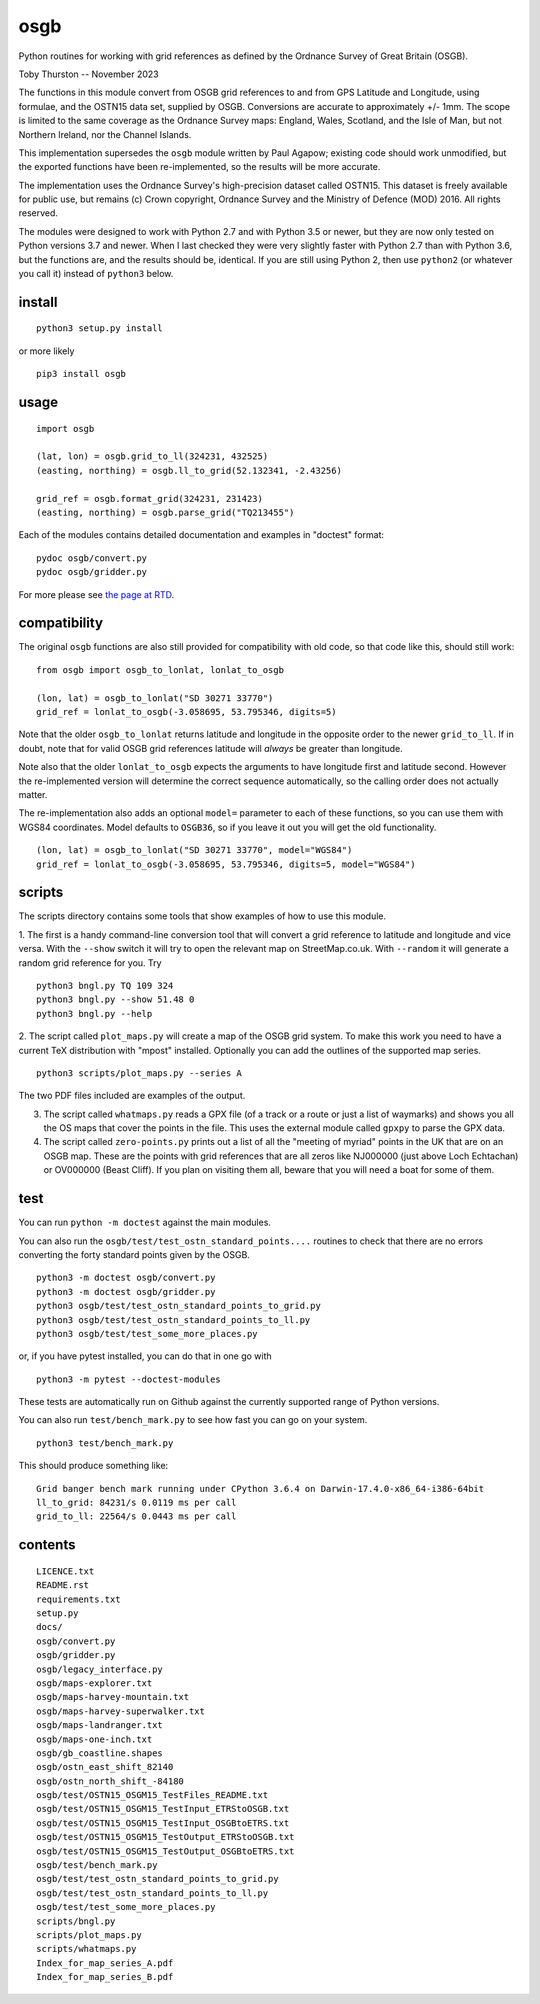 osgb
====

.. image:: https://github.com/thruston/grid-banger/actions/workflows/python-app.yml/badge.svg
    :target: https://github.com/thruston/grid-banger/actions/workflows/python-app.yml

.. image:: https://img.shields.io/pypi/v/osgb.svg
    :target: https://pypi.org/project/osgb/

Python routines for working with grid references as defined by the Ordnance Survey of Great Britain (OSGB).

Toby Thurston -- November 2023

The functions in this module convert from OSGB grid references to and from GPS
Latitude and Longitude, using formulae, and the OSTN15 data set, supplied by
OSGB. Conversions are accurate to approximately +/- 1mm. The scope is limited
to the same coverage as the Ordnance Survey maps: England, Wales, Scotland, and
the Isle of Man, but not Northern Ireland, nor the Channel Islands.

This implementation supersedes the ``osgb`` module written by Paul Agapow;
existing code should work unmodified, but the exported functions have been
re-implemented, so the results will be more accurate.

The implementation uses the Ordnance Survey's high-precision dataset
called OSTN15. This dataset is freely available for public use, but
remains (c) Crown copyright, Ordnance Survey and the Ministry of Defence
(MOD) 2016. All rights reserved.

The modules were designed to work with Python 2.7 and with Python 3.5 or newer,
but they are now only tested on Python versions 3.7 and newer.  When I last
checked they were very slightly faster with Python 2.7 than with Python 3.6,
but the functions are, and the results should be, identical.  If you are still
using Python 2, then use ``python2`` (or whatever you call it) instead of
``python3`` below.

install
-------

::

    python3 setup.py install

or more likely

::

    pip3 install osgb

usage
-----

::

    import osgb

    (lat, lon) = osgb.grid_to_ll(324231, 432525)
    (easting, northing) = osgb.ll_to_grid(52.132341, -2.43256)

    grid_ref = osgb.format_grid(324231, 231423)
    (easting, northing) = osgb.parse_grid("TQ213455")

Each of the modules contains detailed documentation and examples in
"doctest" format:

::

    pydoc osgb/convert.py
    pydoc osgb/gridder.py


For more please see `the page at RTD <https://grid-banger.readthedocs.io/en/latest/>`_.

compatibility
-------------

The original ``osgb`` functions are also still provided for compatibility with old code, so
that code like this, should still work:

::

    from osgb import osgb_to_lonlat, lonlat_to_osgb

    (lon, lat) = osgb_to_lonlat("SD 30271 33770")
    grid_ref = lonlat_to_osgb(-3.058695, 53.795346, digits=5)

Note that the older ``osgb_to_lonlat`` returns latitude and longitude in the
opposite order to the newer ``grid_to_ll``.   If in doubt, note that for valid
OSGB grid references latitude will *always* be greater than longitude.

Note also that the older ``lonlat_to_osgb`` expects the arguments to have longitude
first and latitude second.  However the re-implemented version will determine
the correct sequence automatically, so the calling order does not actually matter.

The re-implementation also adds an optional ``model=`` parameter to each of these functions,
so you can use them with WGS84 coordinates.  Model defaults to ``OSGB36``, so if you leave
it out you will get the old functionality.

::

    (lon, lat) = osgb_to_lonlat("SD 30271 33770", model="WGS84")
    grid_ref = lonlat_to_osgb(-3.058695, 53.795346, digits=5, model="WGS84")

scripts
-------

The scripts directory contains some tools that show examples of how to use this module.

1. The first is a handy command-line conversion tool that will convert a grid reference to
latitude and longitude and vice versa.  With the ``--show`` switch it will try to open
the relevant map on StreetMap.co.uk.  With ``--random`` it will generate a random grid
reference for you. Try

::

    python3 bngl.py TQ 109 324
    python3 bngl.py --show 51.48 0
    python3 bngl.py --help

2. The script called ``plot_maps.py`` will create a map of the OSGB grid system.
To make this work you need to have a current TeX distribution with "mpost"
installed.  Optionally you can add the outlines of the supported map series.

::

    python3 scripts/plot_maps.py --series A

The two PDF files included are examples of the output.

3. The script called ``whatmaps.py`` reads a GPX file (of a track or a route or
   just a list of waymarks) and shows you all the OS maps that cover the points
   in the file.  This uses the external module called ``gpxpy`` to parse the
   GPX data.

4. The script called ``zero-points.py`` prints out a list of all the "meeting of myriad" points
   in the UK that are on an OSGB map.  These are the points with grid references that are all zeros
   like NJ000000 (just above Loch Echtachan) or OV000000 (Beast Cliff).  If you plan on visiting them
   all, beware that you will need a boat for some of them.



test
----

You can run ``python -m doctest`` against the main modules.

You can also run the ``osgb/test/test_ostn_standard_points....`` routines to check that there are no errors
converting the forty standard points given by the OSGB.

::

    python3 -m doctest osgb/convert.py
    python3 -m doctest osgb/gridder.py
    python3 osgb/test/test_ostn_standard_points_to_grid.py
    python3 osgb/test/test_ostn_standard_points_to_ll.py
    python3 osgb/test/test_some_more_places.py

or, if you have pytest installed, you can do that in one go with

::

    python3 -m pytest --doctest-modules

These tests are automatically run on Github against the currently supported range of Python versions.

You can also run ``test/bench_mark.py`` to see how fast you can go on your system.

::

    python3 test/bench_mark.py

This should produce something like:

::

    Grid banger bench mark running under CPython 3.6.4 on Darwin-17.4.0-x86_64-i386-64bit
    ll_to_grid: 84231/s 0.0119 ms per call
    grid_to_ll: 22564/s 0.0443 ms per call

contents
--------

::

    LICENCE.txt
    README.rst
    requirements.txt
    setup.py
    docs/
    osgb/convert.py
    osgb/gridder.py
    osgb/legacy_interface.py
    osgb/maps-explorer.txt
    osgb/maps-harvey-mountain.txt
    osgb/maps-harvey-superwalker.txt
    osgb/maps-landranger.txt
    osgb/maps-one-inch.txt
    osgb/gb_coastline.shapes
    osgb/ostn_east_shift_82140
    osgb/ostn_north_shift_-84180
    osgb/test/OSTN15_OSGM15_TestFiles_README.txt
    osgb/test/OSTN15_OSGM15_TestInput_ETRStoOSGB.txt
    osgb/test/OSTN15_OSGM15_TestInput_OSGBtoETRS.txt
    osgb/test/OSTN15_OSGM15_TestOutput_ETRStoOSGB.txt
    osgb/test/OSTN15_OSGM15_TestOutput_OSGBtoETRS.txt
    osgb/test/bench_mark.py
    osgb/test/test_ostn_standard_points_to_grid.py
    osgb/test/test_ostn_standard_points_to_ll.py
    osgb/test/test_some_more_places.py
    scripts/bngl.py
    scripts/plot_maps.py
    scripts/whatmaps.py
    Index_for_map_series_A.pdf
    Index_for_map_series_B.pdf
